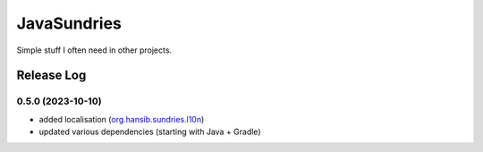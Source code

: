 JavaSundries
====

.. image:: https://github.com/hansi-b/JavaSundries/actions/workflows/gradle.yml/badge.svg
    :target: https://github.com/hansi-b/JavaSundries/actions/workflows/gradle.yml
    :alt: Github Workflow

.. image:: https://codecov.io/gh/hansi-b/javasundries/branch/main/graph/badge.svg
  :target: https://codecov.io/gh/hansi-b/javasundries
  :alt: Codecov

Simple stuff I often need in other projects.

Release Log
----

0.5.0 (2023-10-10)
____

* added localisation (`org.hansib.sundries.l10n <https://github.com/hansi-b/JavaSundries/tree/main/sundries/src/main/java/org/hansib/sundries/l10n>`_)
* updated various dependencies (starting with Java + Gradle)

